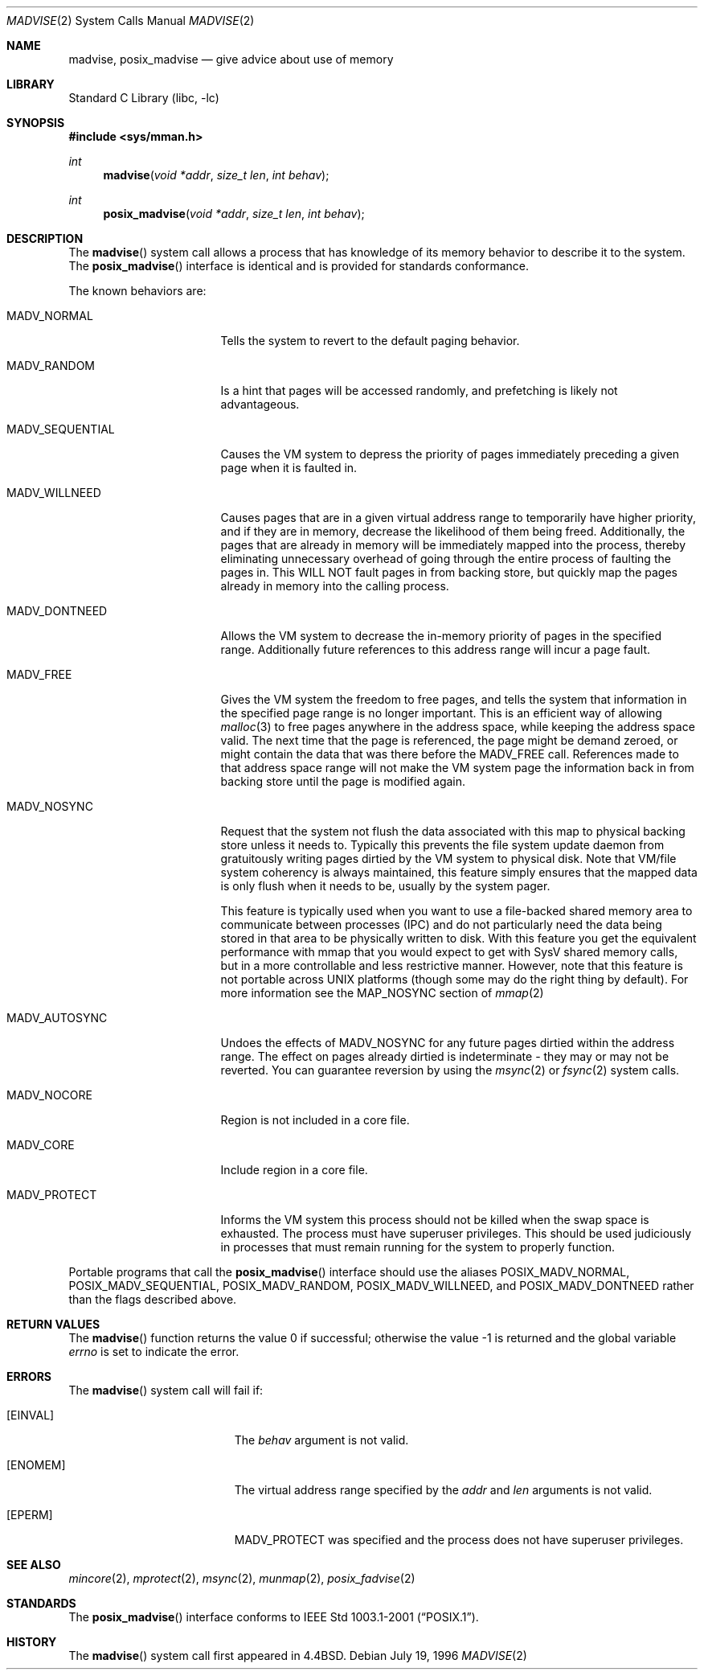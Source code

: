 .\" Copyright (c) 1991, 1993
.\"	The Regents of the University of California.  All rights reserved.
.\"
.\" Redistribution and use in source and binary forms, with or without
.\" modification, are permitted provided that the following conditions
.\" are met:
.\" 1. Redistributions of source code must retain the above copyright
.\"    notice, this list of conditions and the following disclaimer.
.\" 2. Redistributions in binary form must reproduce the above copyright
.\"    notice, this list of conditions and the following disclaimer in the
.\"    documentation and/or other materials provided with the distribution.
.\" 4. Neither the name of the University nor the names of its contributors
.\"    may be used to endorse or promote products derived from this software
.\"    without specific prior written permission.
.\"
.\" THIS SOFTWARE IS PROVIDED BY THE REGENTS AND CONTRIBUTORS ``AS IS'' AND
.\" ANY EXPRESS OR IMPLIED WARRANTIES, INCLUDING, BUT NOT LIMITED TO, THE
.\" IMPLIED WARRANTIES OF MERCHANTABILITY AND FITNESS FOR A PARTICULAR PURPOSE
.\" ARE DISCLAIMED.  IN NO EVENT SHALL THE REGENTS OR CONTRIBUTORS BE LIABLE
.\" FOR ANY DIRECT, INDIRECT, INCIDENTAL, SPECIAL, EXEMPLARY, OR CONSEQUENTIAL
.\" DAMAGES (INCLUDING, BUT NOT LIMITED TO, PROCUREMENT OF SUBSTITUTE GOODS
.\" OR SERVICES; LOSS OF USE, DATA, OR PROFITS; OR BUSINESS INTERRUPTION)
.\" HOWEVER CAUSED AND ON ANY THEORY OF LIABILITY, WHETHER IN CONTRACT, STRICT
.\" LIABILITY, OR TORT (INCLUDING NEGLIGENCE OR OTHERWISE) ARISING IN ANY WAY
.\" OUT OF THE USE OF THIS SOFTWARE, EVEN IF ADVISED OF THE POSSIBILITY OF
.\" SUCH DAMAGE.
.\"
.\"	@(#)madvise.2	8.1 (Berkeley) 6/9/93
.\" $FreeBSD: release/10.0.0/lib/libc/sys/madvise.2 227070 2011-11-04 04:02:50Z jhb $
.\"
.Dd July 19, 1996
.Dt MADVISE 2
.Os
.Sh NAME
.Nm madvise , posix_madvise
.Nd give advice about use of memory
.Sh LIBRARY
.Lb libc
.Sh SYNOPSIS
.In sys/mman.h
.Ft int
.Fn madvise "void *addr" "size_t len" "int behav"
.Ft int
.Fn posix_madvise "void *addr" "size_t len" "int behav"
.Sh DESCRIPTION
The
.Fn madvise
system call
allows a process that has knowledge of its memory behavior
to describe it to the system.
The
.Fn posix_madvise
interface is identical and is provided for standards conformance.
.Pp
The known behaviors are:
.Bl -tag -width MADV_SEQUENTIAL
.It Dv MADV_NORMAL
Tells the system to revert to the default paging
behavior.
.It Dv MADV_RANDOM
Is a hint that pages will be accessed randomly, and prefetching
is likely not advantageous.
.It Dv MADV_SEQUENTIAL
Causes the VM system to depress the priority of
pages immediately preceding a given page when it is faulted in.
.It Dv MADV_WILLNEED
Causes pages that are in a given virtual address range
to temporarily have higher priority, and if they are in
memory, decrease the likelihood of them being freed.
Additionally,
the pages that are already in memory will be immediately mapped into
the process, thereby eliminating unnecessary overhead of going through
the entire process of faulting the pages in.
This WILL NOT fault
pages in from backing store, but quickly map the pages already in memory
into the calling process.
.It Dv MADV_DONTNEED
Allows the VM system to decrease the in-memory priority
of pages in the specified range.
Additionally future references to
this address range will incur a page fault.
.It Dv MADV_FREE
Gives the VM system the freedom to free pages,
and tells the system that information in the specified page range
is no longer important.
This is an efficient way of allowing
.Xr malloc 3
to free pages anywhere in the address space, while keeping the address space
valid.
The next time that the page is referenced, the page might be demand
zeroed, or might contain the data that was there before the
.Dv MADV_FREE
call.
References made to that address space range will not make the VM system
page the information back in from backing store until the page is
modified again.
.It Dv MADV_NOSYNC
Request that the system not flush the data associated with this map to
physical backing store unless it needs to.
Typically this prevents the
file system update daemon from gratuitously writing pages dirtied
by the VM system to physical disk.
Note that VM/file system coherency is
always maintained, this feature simply ensures that the mapped data is
only flush when it needs to be, usually by the system pager.
.Pp
This feature is typically used when you want to use a file-backed shared
memory area to communicate between processes (IPC) and do not particularly
need the data being stored in that area to be physically written to disk.
With this feature you get the equivalent performance with mmap that you
would expect to get with SysV shared memory calls, but in a more controllable
and less restrictive manner.
However, note that this feature is not portable
across UNIX platforms (though some may do the right thing by default).
For more information see the MAP_NOSYNC section of
.Xr mmap 2
.It Dv MADV_AUTOSYNC
Undoes the effects of MADV_NOSYNC for any future pages dirtied within the
address range.
The effect on pages already dirtied is indeterminate - they
may or may not be reverted.
You can guarantee reversion by using the
.Xr msync 2
or
.Xr fsync 2
system calls.
.It Dv MADV_NOCORE
Region is not included in a core file.
.It Dv MADV_CORE
Include region in a core file.
.It Dv MADV_PROTECT
Informs the VM system this process should not be killed when the
swap space is exhausted.
The process must have superuser privileges.
This should be used judiciously in processes that must remain running
for the system to properly function.
.El
.Pp
Portable programs that call the
.Fn posix_madvise
interface should use the aliases
.Dv POSIX_MADV_NORMAL , POSIX_MADV_SEQUENTIAL ,
.Dv POSIX_MADV_RANDOM , POSIX_MADV_WILLNEED ,
and
.Dv POSIX_MADV_DONTNEED
rather than the flags described above.
.Sh RETURN VALUES
.Rv -std madvise
.Sh ERRORS
The
.Fn madvise
system call will fail if:
.Bl -tag -width Er
.It Bq Er EINVAL
The
.Fa behav
argument is not valid.
.It Bq Er ENOMEM
The virtual address range specified by the
.Fa addr
and
.Fa len
arguments is not valid.
.It Bq Er EPERM
.Dv MADV_PROTECT
was specified and the process does not have superuser privileges.
.El
.Sh SEE ALSO
.Xr mincore 2 ,
.Xr mprotect 2 ,
.Xr msync 2 ,
.Xr munmap 2 ,
.Xr posix_fadvise 2
.Sh STANDARDS
The
.Fn posix_madvise
interface conforms to
.St -p1003.1-2001 .
.Sh HISTORY
The
.Fn madvise
system call first appeared in
.Bx 4.4 .
